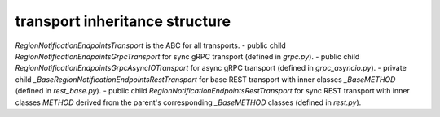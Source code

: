 
transport inheritance structure
_______________________________

`RegionNotificationEndpointsTransport` is the ABC for all transports.
- public child `RegionNotificationEndpointsGrpcTransport` for sync gRPC transport (defined in `grpc.py`).
- public child `RegionNotificationEndpointsGrpcAsyncIOTransport` for async gRPC transport (defined in `grpc_asyncio.py`).
- private child `_BaseRegionNotificationEndpointsRestTransport` for base REST transport with inner classes `_BaseMETHOD` (defined in `rest_base.py`).
- public child `RegionNotificationEndpointsRestTransport` for sync REST transport with inner classes `METHOD` derived from the parent's corresponding `_BaseMETHOD` classes (defined in `rest.py`).

